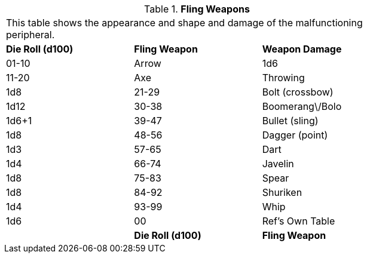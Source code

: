 // Table 11.3.18 Fling Weapons
.*Fling Weapons*
[width="75%",cols="3*^",frame="all", stripes="even"]
|===
3+<|This table shows the appearance and shape and damage of the malfunctioning peripheral.
s|Die Roll (d100)
s|Fling Weapon
s|Weapon Damage

|01-10
|Arrow
|1d6

|11-20
|Axe

| Throwing
|1d8

|21-29
|Bolt (crossbow)
|1d12

|30-38
|Boomerang\/Bolo
|1d6+1

|39-47
|Bullet (sling)
|1d8

|48-56
|Dagger (point)
|1d3

|57-65
|Dart
|1d4

|66-74
|Javelin
|1d8

|75-83
|Spear
|1d8

|84-92
|Shuriken
|1d4

|93-99
|Whip
|1d6

|00
|Ref's Own Table
|

s|Die Roll (d100)
s|Fling Weapon
s|Weapon Damage


|===
